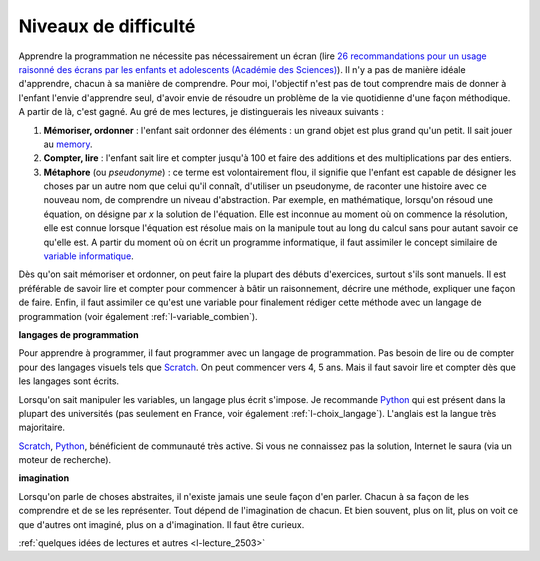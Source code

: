
.. _l-difficulte:
    
    
Niveaux de difficulté
=====================

Apprendre la programmation ne nécessite pas nécessairement un écran
(lire `26 recommandations pour un usage raisonné des écrans par les enfants et adolescents (Académie des Sciences) <http://www.netpublic.fr/2013/01/recommandations-enfants-ecrans/>`_).
Il n'y a pas de manière idéale d'apprendre, chacun à sa manière de comprendre.
Pour moi, l'objectif n'est pas de tout comprendre mais de donner
à l'enfant l'envie d'apprendre seul, d'avoir envie de résoudre
un problème de la vie quotidienne d'une façon méthodique. 
A partir de là, c'est gagné.
Au gré de mes lectures, je distinguerais les niveaux suivants :

#. **Mémoriser, ordonner** : l'enfant sait ordonner des éléments : un grand objet est plus grand qu'un petit. 
   Il sait jouer au `memory <http://fr.wikipedia.org/wiki/Memory_%28jeu%29>`_.
#. **Compter, lire** : l'enfant sait lire et compter jusqu'à 100 et faire des additions et des multiplications
   par des entiers.
#. **Métaphore** (ou *pseudonyme*) : ce terme est volontairement flou, il signifie que l'enfant est 
   capable de désigner les choses par un autre nom que celui qu'il connaît,
   d'utiliser un pseudonyme,
   de raconter une histoire avec ce nouveau nom,
   de comprendre un niveau d'abstraction.
   Par exemple, en mathématique, lorsqu'on résoud une équation, on désigne par *x*
   la solution de l'équation. Elle est inconnue au moment où on commence 
   la résolution, elle est connue lorsque l'équation est résolue mais on 
   la manipule tout au long du calcul sans pour autant savoir ce qu'elle est.
   A partir du moment où on écrit un programme informatique,
   il faut assimiler le concept similaire de 
   `variable informatique <http://fr.wikipedia.org/wiki/Variable_%28informatique%29>`_.
   

Dès qu'on sait mémoriser et ordonner, on peut faire la plupart des débuts d'exercices,
surtout s'ils sont manuels. Il est préférable de savoir lire et compter pour commencer
à bâtir un raisonnement, décrire une méthode, expliquer une façon de faire. 
Enfin, il faut assimiler ce qu'est une variable pour finalement rédiger cette méthode
avec un langage de programmation (voir également :ref:`l-variable_combien`).


**langages de programmation**

Pour apprendre à programmer, il faut programmer avec un langage de programmation.
Pas besoin de lire ou de compter pour des langages visuels tels que `Scratch <https://scratch.mit.edu/>`_.
On peut commencer vers 4, 5 ans.
Mais il faut savoir lire et compter dès que les langages sont écrits.

Lorsqu'on sait manipuler les variables, un langage plus écrit s'impose.
Je recommande `Python <https://www.python.org/>`_ qui est présent dans la plupart
des universités (pas seulement en France, voir également :ref:`l-choix_langage`). 
L'anglais est la langue très majoritaire.

`Scratch <https://scratch.mit.edu/>`_, `Python <https://www.python.org/>`_, bénéficient de communauté très active.
Si vous ne connaissez pas la solution, Internet le saura (via un moteur de recherche).


**imagination**

Lorsqu'on parle de choses abstraites, il n'existe jamais une seule façon
d'en parler. Chacun à sa façon de les comprendre et de se les représenter.
Tout dépend de l'imagination de chacun. Et bien souvent,
plus on lit, plus on voit ce que d'autres ont imaginé, plus on a d'imagination.
Il faut être curieux.

:ref:`quelques idées de lectures et autres <l-lecture_2503>`
    
